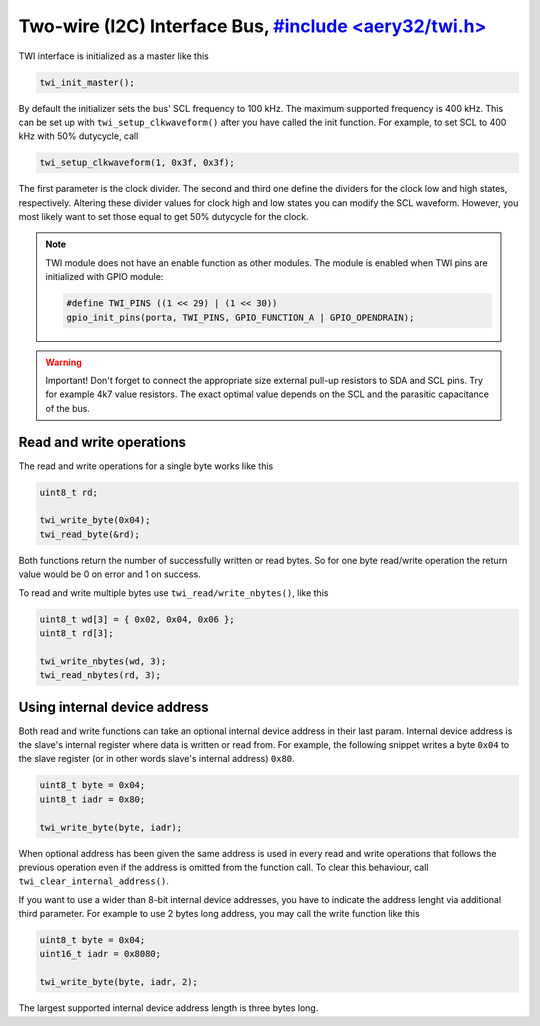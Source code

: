 Two-wire (I2C) Interface Bus, `#include <aery32/twi.h> <https://github.com/aery32/aery32/blob/master/aery32/aery32/twi.h>`_
============================

TWI interface is initialized as a master like this

.. code-block:: c++

    twi_init_master();

By default the initializer sets the bus' SCL frequency to 100 kHz. The maximum supported frequency is 400 kHz. This can be set up with ``twi_setup_clkwaveform()`` after you have called the init function. For example, to set SCL to 400 kHz with 50% dutycycle, call

.. code-block:: c++

    twi_setup_clkwaveform(1, 0x3f, 0x3f);

The first parameter is the clock divider. The second and third one define the dividers for the clock low and high states, respectively. Altering these divider values for clock high and low states you can modify the SCL waveform. However, you most likely want to set those equal to get 50% dutycycle for the clock.

.. note::

    TWI module does not have an enable function as other modules. The module is enabled when TWI pins are initialized with GPIO module:

    .. code-block:: c++

        #define TWI_PINS ((1 << 29) | (1 << 30))
        gpio_init_pins(porta, TWI_PINS, GPIO_FUNCTION_A | GPIO_OPENDRAIN);

.. warning::

    Important! Don't forget to connect the appropriate size external pull-up resistors to SDA and SCL pins. Try for example 4k7 value resistors. The exact optimal value depends on the SCL and the parasitic capacitance of the bus.

Read and write operations
-------------------------

The read and write operations for a single byte works like this

.. code-block:: c++

    uint8_t rd;

    twi_write_byte(0x04);
    twi_read_byte(&rd);

Both functions return the number of successfully written or read bytes. So for one byte read/write operation the return value would be 0 on error and 1 on success.

To read and write multiple bytes use ``twi_read/write_nbytes()``, like this

.. code-block:: c++

    uint8_t wd[3] = { 0x02, 0x04, 0x06 };
    uint8_t rd[3];

    twi_write_nbytes(wd, 3);
    twi_read_nbytes(rd, 3);

Using internal device address
-----------------------------

Both read and write functions can take an optional internal device address in their last param. Internal device address is the slave's internal register where data is written or read from. For example, the following snippet writes a byte ``0x04`` to the slave register (or in other words slave's internal address) ``0x80``.

.. code-block:: c++

    uint8_t byte = 0x04;
    uint8_t iadr = 0x80;

    twi_write_byte(byte, iadr);

When optional address has been given the same address is used in every read and write operations that follows the previous operation even if the address is omitted from the function call. To clear this behaviour, call ``twi_clear_internal_address()``.

If you want to use a wider than 8-bit internal device addresses, you have to indicate the address lenght via additional third parameter. For example to use 2 bytes long address, you may call the write function like this

.. code-block:: c++
    
    uint8_t byte = 0x04;
    uint16_t iadr = 0x8080;

    twi_write_byte(byte, iadr, 2);

The largest supported internal device address length is three bytes long.